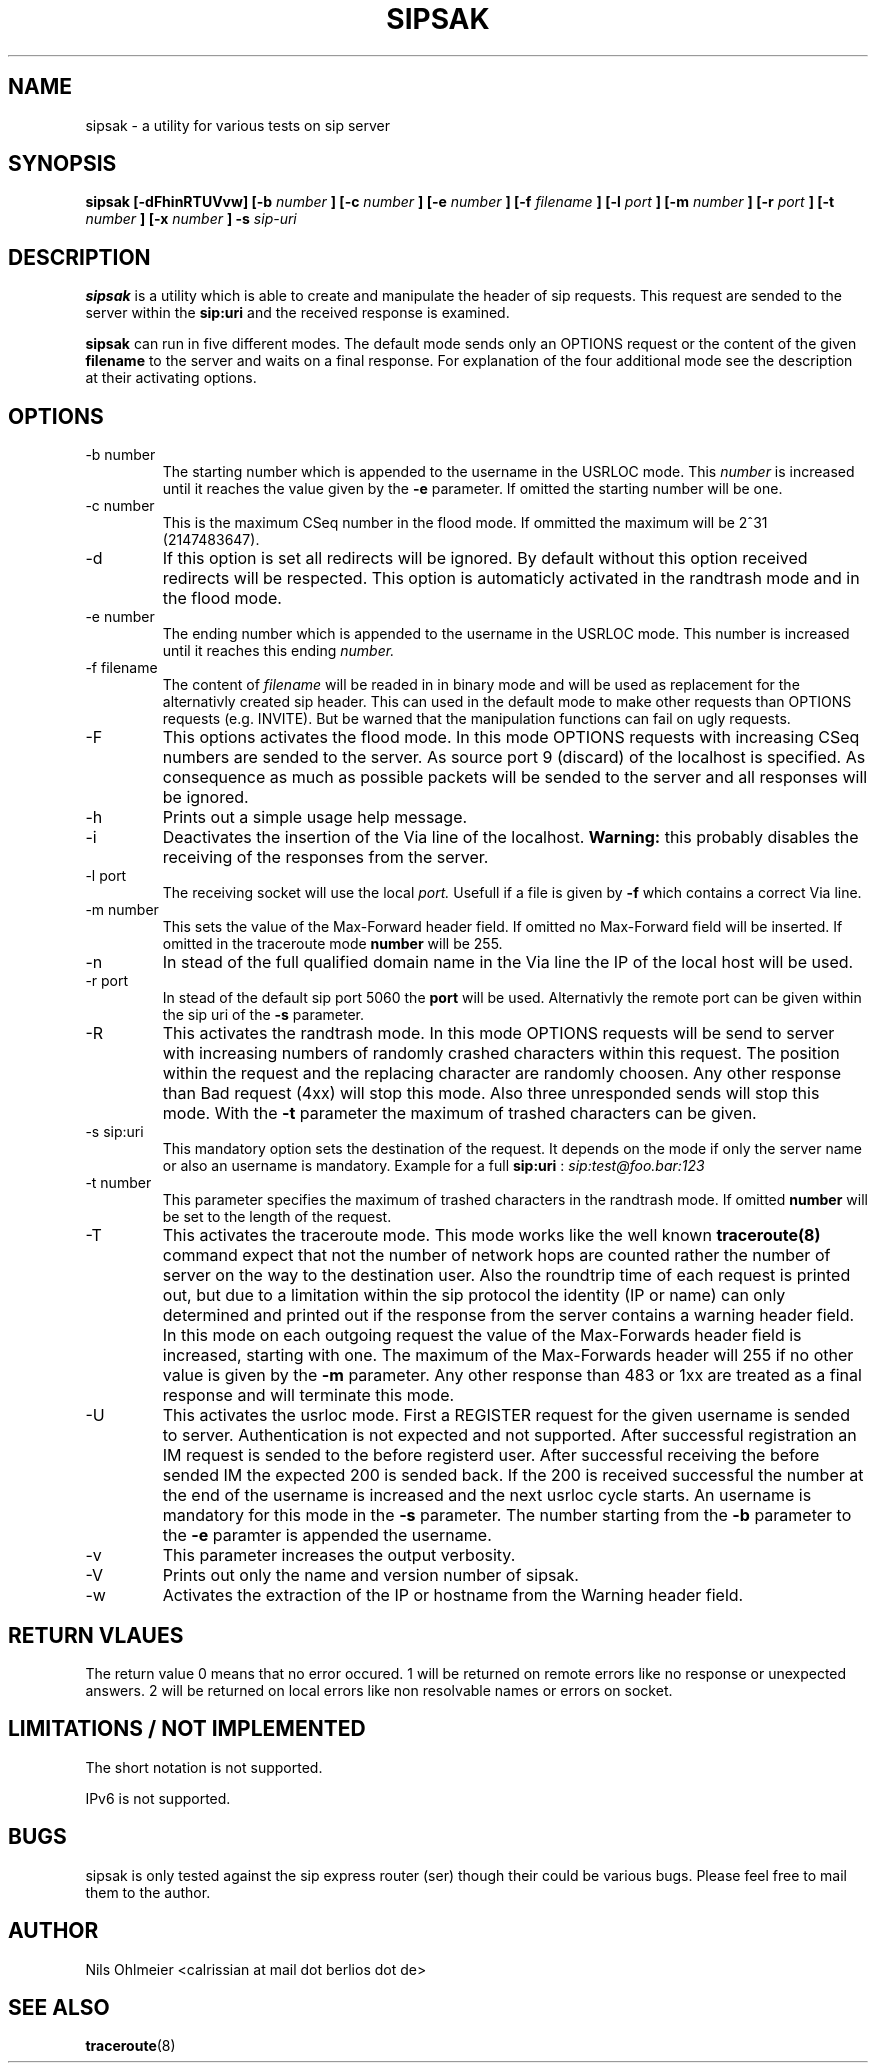 .\" Process thif file with
.\" groff -man -Tascii sipsak.1
.\"
.TH SIPSAK 1 "JULY 2002" Linux "User Manuals"
.SH NAME
sipsak \- a utility for various tests on sip server
.SH SYNOPSIS
.B sipsak [-dFhinRTUVvw] [-b
.I number 
.B ] [-c 
.I number 
.B ] [-e 
.I number 
.B ] [-f 
.I filename 
.B ] [-l 
.I port
.B ] [-m 
.I number
.B ] [-r 
.I port
.B ] [-t 
.I number 
.B ] [-x 
.I number
.B ] -s 
.I sip-uri
.SH DESCRIPTION
.B sipsak
is a utility which is able to create and manipulate the header of sip
requests. This request are sended to the server within the 
.BR sip:uri 
and the received response is examined.

.B sipsak
can run in five different modes. The default mode sends only an OPTIONS
request or the content of the given 
.BR filename 
to the server and waits on a final response. For explanation of the four
additional mode see the description at their activating options.
.SH OPTIONS
.IP "-b number"
The starting number which is appended to the username in the USRLOC mode.
This 
.I number
is increased until it reaches the value given by the
.BR -e
parameter. If omitted the starting number will be one.
.IP "-c number"
This is the maximum CSeq number in the flood mode. If ommitted the maximum
will be 2^31 (2147483647).
.IP -d
If this option is set all redirects will be ignored. By default without this 
option received redirects will be respected. This option is automaticly 
activated in the randtrash mode and in the flood mode.
.IP "-e number"
The ending number which is appended to the username in the USRLOC mode.
This number is increased until it reaches this ending
.I number.
.IP "-f filename"
The content of 
.I filename
will be readed in in binary mode and will be used as replacement for the
alternativly created sip header. This can used in the default mode to make
other requests than OPTIONS requests (e.g. INVITE). But be warned that
the manipulation functions can fail on ugly requests.
.IP -F
This options activates the flood mode. In this mode OPTIONS requests with
increasing CSeq numbers are sended to the server. As source port 9 (discard)
of the localhost is specified. As consequence as much as possible packets will
be sended to the server and all responses will be ignored.
.IP -h
Prints out a simple usage help message.
.IP -i
Deactivates the insertion of the Via line of the localhost. 
.B Warning: 
this probably disables the receiving of the responses from the server.
.IP "-l port"
The receiving socket will use the local 
.I port.
Usefull if a file is given by 
.BR -f
which contains a correct Via line.
.IP "-m number"
This sets the value of the Max-Forward header field. If omitted no Max-Forward
field will be inserted. If omitted in the traceroute mode 
.BR number
will be 255.
.IP -n
In stead of the full qualified domain name in the Via line the IP of the
local host will be used.
.IP "-r port"
In stead of the default sip port 5060 the 
.BR port
will be used. Alternativly the remote port can be given within the sip uri of
the 
.BR -s
parameter.
.IP -R
This activates the randtrash mode. In this mode OPTIONS requests will be send
to server with increasing numbers of randomly crashed characters within this
request. The position within the request and the replacing character are 
randomly choosen. Any other response than Bad request (4xx) will stop this
mode. Also three unresponded sends will stop this mode. With the 
.BR -t
parameter the maximum of trashed characters can be given.
.IP "-s sip:uri"
This mandatory option sets the destination of the request. It depends on the
mode if only the server name or also an username is mandatory. Example for a
full 
.BR sip:uri
: 
.I sip:test@foo.bar:123
.IP "-t number"
This parameter specifies the maximum of trashed characters in the randtrash 
mode. If omitted 
.BR number
will be set to the length of the request.
.IP -T
This activates the traceroute mode. This mode works like the well known
.BR traceroute(8) 
command expect that not the number of network hops are counted rather
the number of server on the way to the destination user. Also the roundtrip
time of each request is printed out, but due to a limitation within the
sip protocol the identity (IP or name) can only determined and printed
out if the response from the server contains a warning header field. In this
mode on each outgoing request the value of the Max-Forwards header field is
increased, starting with one. The maximum of the Max-Forwards header will 255
if no other value is given by the 
.BR -m
parameter. Any other response than 483 or 1xx are treated as a final response
and will terminate this mode.
.IP -U
This activates the usrloc mode. First a REGISTER request for the given 
username is sended to server. Authentication is not expected and not 
supported. After successful registration an IM request is sended to the 
before registerd user. After successful receiving the before sended IM the
expected 200 is sended back. If the 200 is received successful the number
at the end of the username is increased and the next usrloc cycle starts.
An username is mandatory for this mode in the 
.BR -s
parameter. The number starting from the 
.BR -b
parameter to the 
.BR -e
paramter is appended the username.
.IP -v
This parameter increases the output verbosity.
.IP -V
Prints out only the name and version number of sipsak.
.IP -w
Activates the extraction of the IP or hostname from the Warning header field.
.SH RETURN VLAUES
The return value 0 means that no error occured. 1 will be returned on remote
errors like no response or unexpected answers. 2 will be returned on local
errors like non resolvable names or errors on socket.
.SH LIMITATIONS / NOT IMPLEMENTED
The short notation is not supported.

IPv6 is not supported.
.SH BUGS
sipsak is only tested against the sip express router (ser) though their could
be various bugs. Please feel free to mail them to the author.
.SH AUTHOR
Nils Ohlmeier <calrissian at mail dot berlios dot de>
.SH "SEE ALSO"
.BR traceroute (8)
